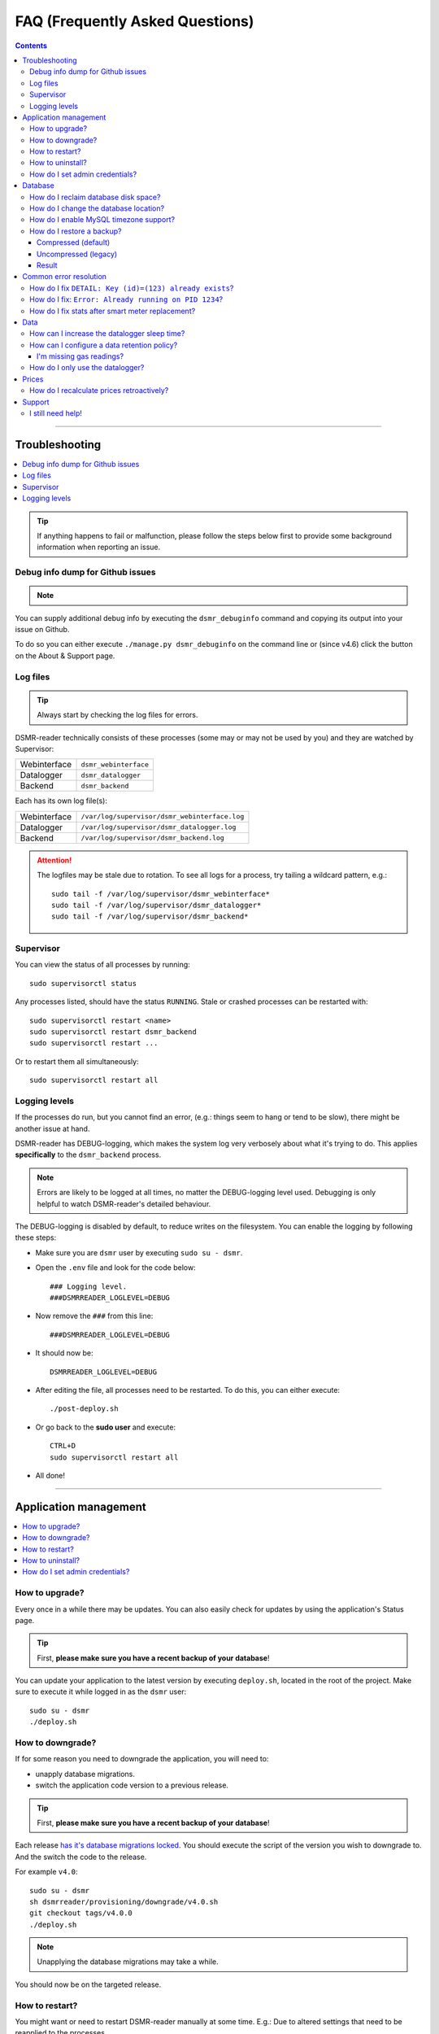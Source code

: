 FAQ (Frequently Asked Questions)
################################


.. contents::
    :depth: 3

----

Troubleshooting
===============

.. contents:: :local:
    :depth: 1

.. tip::

    If anything happens to fail or malfunction, please follow the steps below first to provide some background information when reporting an issue.


Debug info dump for Github issues
---------------------------------

.. note::

    .. versionadded:: 4.4.0

        Added the ``dsmr_debuginfo`` command for command line.

    .. versionadded:: 4.6.0

        Added the ``dsmr_debuginfo`` feature to About & Support page.

You can supply additional debug info by executing the ``dsmr_debuginfo`` command and copying its output into your issue on Github.

To do so you can either execute ``./manage.py dsmr_debuginfo`` on the command line or (since v4.6) click the button on the About & Support page.


Log files
---------

.. tip::

    Always start by checking the log files for errors.

DSMR-reader technically consists of these processes (some may or may not be used by you) and they are watched by Supervisor:

+----------------+----------------------------------+
| Webinterface   | ``dsmr_webinterface``            |
+----------------+----------------------------------+
| Datalogger     | ``dsmr_datalogger``              |
+----------------+----------------------------------+
| Backend        | ``dsmr_backend``                 |
+----------------+----------------------------------+

Each has its own log file(s):

+----------------+----------------------------------------------------------------------------------+
| Webinterface   | ``/var/log/supervisor/dsmr_webinterface.log``                                    |
+----------------+----------------------------------------------------------------------------------+
| Datalogger     | ``/var/log/supervisor/dsmr_datalogger.log``                                      |
+----------------+----------------------------------------------------------------------------------+
| Backend        | ``/var/log/supervisor/dsmr_backend.log``                                         |
+----------------+----------------------------------------------------------------------------------+

.. attention::

    The logfiles may be stale due to rotation. To see all logs for a process, try tailing a wildcard pattern, e.g.::

        sudo tail -f /var/log/supervisor/dsmr_webinterface*
        sudo tail -f /var/log/supervisor/dsmr_datalogger*
        sudo tail -f /var/log/supervisor/dsmr_backend*


Supervisor
----------

You can view the status of all processes by running::

    sudo supervisorctl status

Any processes listed, should have the status ``RUNNING``. Stale or crashed processes can be restarted with::

    sudo supervisorctl restart <name>
    sudo supervisorctl restart dsmr_backend
    sudo supervisorctl restart ...

Or to restart them all simultaneously::

    sudo supervisorctl restart all


Logging levels
--------------
If the processes do run, but you cannot find an error, (e.g.: things seem to hang or tend to be slow), there might be another issue at hand.

DSMR-reader has DEBUG-logging, which makes the system log very verbosely about what it's trying to do.
This applies **specifically** to the ``dsmr_backend`` process.

.. note::

    Errors are likely to be logged at all times, no matter the DEBUG-logging level used. Debugging is only helpful to watch DSMR-reader's detailed behaviour.

The DEBUG-logging is disabled by default, to reduce writes on the filesystem. You can enable the logging by following these steps:

* Make sure you are ``dsmr`` user by executing ``sudo su - dsmr``.
* Open the ``.env`` file and look for the code below::

    ### Logging level.
    ###DSMRREADER_LOGLEVEL=DEBUG

* Now remove the ``###`` from this line::

    ###DSMRREADER_LOGLEVEL=DEBUG

* It should now be::

    DSMRREADER_LOGLEVEL=DEBUG

* After editing the file, all processes need to be restarted. To do this, you can either execute::

    ./post-deploy.sh

* Or go back to the **sudo user** and execute::

    CTRL+D
    sudo supervisorctl restart all

* All done!

----

Application management
======================

.. contents:: :local:
    :depth: 1

How to upgrade?
---------------

Every once in a while there may be updates. You can also easily check for updates by using the application's Status page.

.. tip::

    First, **please make sure you have a recent backup of your database**!

You can update your application to the latest version by executing ``deploy.sh``, located in the root of the project.
Make sure to execute it while logged in as the ``dsmr`` user::

   sudo su - dsmr
   ./deploy.sh


How to downgrade?
-----------------

If for some reason you need to downgrade the application, you will need to:

- unapply database migrations.
- switch the application code version to a previous release.


.. tip::

    First, **please make sure you have a recent backup of your database**!


Each release `has it's database migrations locked <https://github.com/dsmrreader/dsmr-reader/tree/v4/dsmrreader/provisioning/downgrade/>`_.
You should execute the script of the version you wish to downgrade to. And the switch the code to the release.

For example ``v4.0``::

   sudo su - dsmr
   sh dsmrreader/provisioning/downgrade/v4.0.sh
   git checkout tags/v4.0.0
   ./deploy.sh

.. note::

    Unapplying the database migrations may take a while.

You should now be on the targeted release.


How to restart?
---------------

You might want or need to restart DSMR-reader manually at some time.
E.g.: Due to altered settings that need to be reapplied to the processes.

For a soft restart::

    # This only works if the processes already run.
    sudo su - dsmr
    ./reload.sh

For a hard restart::

    # Make sure you are root or sudo user.
    sudo supervisorctl restart all


How to uninstall?
-----------------

To remove DSMR-reader from your system, execute the following commands::

    # Nginx.
    sudo rm /etc/nginx/sites-enabled/dsmr-webinterface
    sudo service nginx reload
    sudo rm -rf /var/www/dsmrreader

    # Supervisor.
    sudo supervisorctl stop all
    sudo rm /etc/supervisor/conf.d/dsmr*.conf
    sudo supervisorctl reread
    sudo supervisorctl update

    # Homedir & user.
    sudo rm -rf /home/dsmr/
    sudo userdel dsmr

To delete your data (the database) as well::

    sudo su - postgres dropdb dsmrreader

Optionally, you can remove these packages::

    sudo apt-get remove postgresql postgresql-server-dev-all python3-psycopg2 nginx supervisor git python3-pip python3-virtualenv virtualenvwrapper


How do I set admin credentials?
-------------------------------

.. seealso::

    :doc:`Env Settings<env_settings>`.

Configure ``DSMR_USER`` and ``DSMR_PASSWORD`` of the :doc:`Env Settings<env_settings>`.

Now execute::

    sudo su - dsmr
    ./manage.py dsmr_superuser

The user should either be created or the existing user should have its password updated.

----

Database
========

.. contents:: :local:
    :depth: 1

How do I reclaim database disk space?
-------------------------------------
.. note::

    This will only make a difference if you've enabled data cleanup retroactively, resulting in more than a 25 percent data deletion of your entire database.

Assuming you are using the default database, PostgreSQL, you may want to try a one-time vacuum by executing::

    sudo su - postgres
    vacuumdb -f -v -d dsmrreader

If there was any disk space to reclaim, the effect should be visible on the filesystem now.


How do I change the database location?
--------------------------------------

.. danger::

    Changing the database data location may cause data corruption. Only execute the step below if you understand exactly what you are doing!

Since the SD-card is quite vulnerable to wearing and corruption, you can run the database on a different disk or USB-stick.
To do this, you will have to stop the application and database, change the database configuration, move the data and restart all processes again.

Make sure the OS has direct access the new location and **create a back-up first**!

In the example below we will move the data from ``/var/lib/postgresql/`` to ``/data/postgresql/`` (which could be an external mount).

.. note::

    *Please note that "9.5" in the example below is just the version number of the database, and it may differ from your installation. The same steps however apply.*

Execute the commands below:

* Stop DSMR-reader: ``sudo supervisorctl stop all``

* Stop database: ``sudo systemctl stop postgresql``

* Confirm that the database has stopped, you should see no more ``postgresql`` processes running: ``sudo ps faux | grep postgres``

* Ensure the new location exists: ``sudo mkdir /data/postgresql/``

* Move the database data folder: ``sudo mv /var/lib/postgresql/9.5/ /data/postgresql/9.5/``

* Make sure the ``postgres`` user has access to the new location (and any parent folders in it's path): ``sudo chown -R postgres:postgres /data/``

* Edit database configuration ``sudo vi /etc/postgresql/9.5/main/postgresql.conf`` and find the line::

    data_directory = '/var/lib/postgresql/9.5/main'

* Change it to your new location::

    data_directory = '/data/postgresql/9.5/main'

* Save the file and start the database: ``sudo systemctl start postgresql``

* Check whether the database is running again, you should see multiple processes: ``sudo ps faux | grep postgres``

* Does the database not start? Check its logs in ``/var/log/postgresql/`` for hints.

* Start DSMR-reader again: ``sudo supervisorctl start all``

* Everything should work as usual now, storing the data on the new location.


How do I enable MySQL timezone support?
---------------------------------------

.. seealso::

    `Check these docs <https://dev.mysql.com/doc/refman/5.7/en/mysql-tzinfo-to-sql.html>`_ for more information about how to enable timezone support on MySQL.

On recent versions it should be as simple as executing the following command as root/sudo user::

    mysql_tzinfo_to_sql /usr/share/zoneinfo | mysql -u root mysql


How do I restore a backup?
--------------------------

.. note::

    Only follow these step if you want to restore a backup in PostgreSQL.

Restoring a backup will replace any existing data stored in the database and is irreversible!

This assumes you've **not yet** reinstalled DSMR-reader and created an **empty** database::

    sudo -u postgres createdb -O dsmrreader dsmrreader


.. warning::

    Do **not** restore your database if you've either **started the application** and/or ran ``manage.py migrate`` in some way.

    Doing so WILL cause trouble with duplicate data/ID's and break your installation at some point.


.. danger::

    To be clear, we'll repeat it once again:

    Do **not** restore your database if you've either **started the application** and/or ran ``manage.py migrate`` in some way.

    Doing so WILL cause trouble with duplicate data/ID's and break your installation at some point.


Compressed (default)
^^^^^^^^^^^^^^^^^^^^
To restore a compressed backup (``.gz``), run::

    zcat <PATH-TO-POSTGRESQL-BACKUP.sql.gz> | sudo -u postgres psql dsmrreader


Uncompressed (legacy)
^^^^^^^^^^^^^^^^^^^^^
To restore an uncompressed backup (``.sql``), run::

    sudo -u postgres psql dsmrreader -f <PATH-TO-POSTGRESQL-BACKUP.sql>


Result
^^^^^^

You should **not** see any errors regarding duplicate data or existing ID's or whatever.

.. attention::

    If you do encounter errors while restoring the backup in an **empty** database, create an issue at Github and **do not continue**.

----

Common error resolution
=======================

.. contents:: :local:
    :depth: 1

How do I fix ``DETAIL: Key (id)=(123) already exists``?
-------------------------------------------------------

This depends on the situation, but you can always try the following yourself first::

    # Note: dsmr_sqlsequencereset is only available in DSMR-reader v3.3.0 and higher
    sudo su - dsmr
    ./manage.py dsmr_sqlsequencereset

.. seealso::

    If it does not resolve your issue, ask for support on Github (see end of page).


How do I fix: ``Error: Already running on PID 1234``?
-----------------------------------------------------
If you're seeing this error::

    Error: Already running on PID 1234 (or pid file '/var/tmp/gunicorn--dsmr_webinterface.pid' is stale)

Just delete the PID file and restart the webinterface::

    sudo supervisorctl restart dsmr_webinterface


How do I fix stats after smart meter replacement?
-------------------------------------------------

Sometimes, when relocating or due to replacement of your meter, the meter positions read by DSMR-reader will cause invalid data (e.g.: big gaps or inverted consumption).
Any consecutive days should not be affected by this issue, so you will only have to adjust the data for one day.

The day after, you should be able to manually adjust any invalid Day or Hour Statistics :doc:`in the admin interface<configuration>` for the invalid day.

----

Data
====

.. contents:: :local:
    :depth: 1

By default DSMR-reader reads and preserves all telegram data read.

When using a Raspberry Pi (or similar) combined with a DSMR version 5 smart meter (the default nowadays), you may experience issues after a while.

This is caused by the high data throughput of DSMR version 5, which produces a new telegram every second.
Both DSMR-reader and most of its users do not need this high frequency of telegrams to store, calculate and plot consumption data.

Therefor two measures can be taken: Increasing datalogger sleep and data retention policy.


How can I increase the datalogger sleep time?
---------------------------------------------

Increase the datalogger sleep time :doc:`in the configuration<../configuration>` to 5 seconds or higher.
This will save a lot of disk storage, especially when using a Raspberry Pi SD card, usually having a size of 16 GB max.


How can I configure a data retention policy?
--------------------------------------------

Configure a data retention policy :doc:`in the configuration<../configuration>`.
This will eventually delete up to 99 percent of the telegrams, always preserving a few historically.
Also, day and hour totals are **never** deleted by retention policies.


.. attention::::

    New installations of DSMR-reader ``v4.1`` or higher will start with a default retention policy of one month.


I'm missing gas readings?
^^^^^^^^^^^^^^^^^^^^^^^^^

Please make sure that your meter supports reading gas consumption and that you've waited for a few hours for any graphs to render.
The gas meter positions are only be updated once per hour (for DSMR v4).
The Status page will give you insight in this as well.


How do I only use the datalogger?
---------------------------------

.. seealso::

    :doc:`More information can be found here <installation>`.


----

Prices
======

How do I recalculate prices retroactively?
------------------------------------------
I've adjusted my energy prices but there are no changes! How can I regenerate them with my new prices?

Execute::

    sudo su - dsmr
    ./manage.py dsmr_stats_recalculate_prices

----

Support
=======

I still need help!
------------------

.. tip::

    If you can't find the answer in the documentation, do not hesitate in looking for help.

    `View existing Github issues or create a new one <https://github.com/dsmrreader/dsmr-reader/issues>`_
